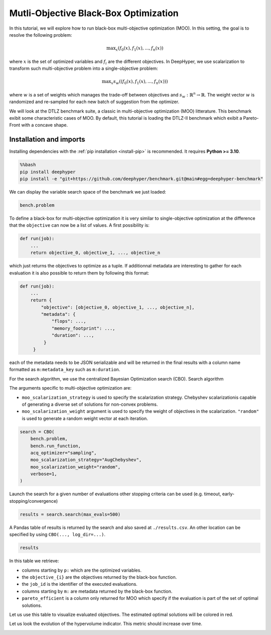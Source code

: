 
.. DO NOT EDIT.
.. THIS FILE WAS AUTOMATICALLY GENERATED BY SPHINX-GALLERY.
.. TO MAKE CHANGES, EDIT THE SOURCE PYTHON FILE:
.. "examples/examples_bbo/plot_multi_objective_optimization.py"
.. LINE NUMBERS ARE GIVEN BELOW.

.. only:: html

    .. note::
        :class: sphx-glr-download-link-note

        :ref:`Go to the end <sphx_glr_download_examples_examples_bbo_plot_multi_objective_optimization.py>`
        to download the full example code.

.. rst-class:: sphx-glr-example-title

.. _sphx_glr_examples_examples_bbo_plot_multi_objective_optimization.py:


Mutli-Objective Black-Box Optimization
======================================

In this tutorial, we will explore how to run black-box multi-objective optimization (MOO). In this setting, the goal is to resolve the following problem:

.. math::
   \text{max}_x (f_0(x), f_1(x), ..., f_n(x))

where :math:`x` is the set of optimized variables and :math:`f_i` are the different objectives. In DeepHyper, we use scalarization to transform such multi-objective problem into a single-objective problem:

.. math::
   \text{max}_x s_w((f_0(x), f_1(x), ..., f_n(x)))

where :math:`w` is a set of weights which manages the trade-off between objectives and :math:`s_w : \mathbb{R}^n \rightarrow \mathbb{R}`. The weight vector :math:`w` is randomized and re-sampled for each new batch of suggestion from the optimizer.

We will look at the DTLZ benchmark suite, a classic in multi-objective optimization (MOO) litterature. This benchmark exibit some characteristic cases of MOO. By default, this tutorial is loading the DTLZ-II benchmark which exibit a Pareto-Front with a concave shape.

.. GENERATED FROM PYTHON SOURCE LINES 20-30

Installation and imports
------------------------

Installing dependencies with the :ref:`pip installation <install-pip>` is recommended. It requires **Python >= 3.10**.

.. code-block:: bash

    %%bash
    pip install deephyper
    pip install -e "git+https://github.com/deephyper/benchmark.git@main#egg=deephyper-benchmark"

.. GENERATED FROM PYTHON SOURCE LINES 30-43

.. dropdown:: Code (Import statements)

    .. code-block:: Python


        import matplotlib.pyplot as plt

        from deephyper.hpo import CBO
        from deephyper_benchmark.benchmarks.dtlz import DTLZBenchmark

        WIDTH_PLOTS = 8
        HEIGHT_PLOTS = WIDTH_PLOTS / 1.618

        n_objectives = 2
        bench = DTLZBenchmark(nobj=n_objectives)








.. GENERATED FROM PYTHON SOURCE LINES 44-45

We can display the variable search space of the benchmark we just loaded:

.. GENERATED FROM PYTHON SOURCE LINES 45-48

.. code-block:: Python


    bench.problem





.. rst-class:: sphx-glr-script-out

 .. code-block:: none


    Configuration space object:
      Hyperparameters:
        x0, Type: UniformFloat, Range: [0.0, 1.0], Default: 0.5
        x1, Type: UniformFloat, Range: [0.0, 1.0], Default: 0.5
        x2, Type: UniformFloat, Range: [0.0, 1.0], Default: 0.5
        x3, Type: UniformFloat, Range: [0.0, 1.0], Default: 0.5
        x4, Type: UniformFloat, Range: [0.0, 1.0], Default: 0.5




.. GENERATED FROM PYTHON SOURCE LINES 49-73

To define a black-box for multi-objective optimization it is very similar to single-objective optimization at the difference that the ``objective`` can now be a list of values. A first possibility is:

.. code-block:: python

    def run(job):
        ...
        return objective_0, objective_1, ..., objective_n

which just returns the objectives to optimize as a tuple. If additionnal metadata are interesting to gather for each evaluation it is also possible to return them by following this format:

.. code-block:: python

    def run(job):
        ...
        return {
            "objective": [objective_0, objective_1, ..., objective_n],
            "metadata": {
                "flops": ...,
                "memory_footprint": ...,
                "duration": ...,
             }
         }

each of the metadata needs to be JSON serializable and will be returned in the final results with a column name formatted as ``m:metadata_key`` such as ``m:duration``.

.. GENERATED FROM PYTHON SOURCE LINES 75-84

For the search algorithm, we use the centralized Bayesian Optimization search (CBO).
Search algorithm

The arguments specific to multi-objective optimization are:

- ``moo_scalarization_strategy`` is used to specify the scalarization strategy. 
  Chebyshev  scalarizationis capable of generating a diverse set of solutions for non-convex problems.
- ``moo_scalarization_weight`` argument is used to specify the weight of objectives in the scalarization.
  ``"random"`` is used to generate a random weight vector at each iteration.

.. GENERATED FROM PYTHON SOURCE LINES 84-94

.. code-block:: Python


    search = CBO(
        bench.problem,
        bench.run_function,
        acq_optimizer="sampling",
        moo_scalarization_strategy="AugChebyshev",
        moo_scalarization_weight="random",
        verbose=1,
    )





.. rst-class:: sphx-glr-script-out

 .. code-block:: none

    WARNING:root:Results file already exists, it will be renamed to /Users/romainegele/Documents/DeepHyper/deephyper/examples/examples_bbo/results_20250326-104325.csv




.. GENERATED FROM PYTHON SOURCE LINES 95-97

Launch the search for a given number of evaluations
other stopping criteria can be used (e.g. timeout, early-stopping/convergence)

.. GENERATED FROM PYTHON SOURCE LINES 97-99

.. code-block:: Python

    results = search.search(max_evals=500)





.. rst-class:: sphx-glr-script-out

 .. code-block:: none

      0%|          | 0/500 [00:00<?, ?it/s]      0%|          | 1/500 [00:00<00:00, 2532.79it/s, failures=0, hvi=0]      0%|          | 2/500 [00:00<00:05, 89.76it/s, failures=0, hvi=0]        1%|          | 3/500 [00:00<00:06, 74.18it/s, failures=0, hvi=0.121]      1%|          | 4/500 [00:00<00:07, 69.66it/s, failures=0, hvi=0.167]      1%|          | 5/500 [00:00<00:07, 67.26it/s, failures=0, hvi=0.189]      1%|          | 6/500 [00:00<00:07, 65.69it/s, failures=0, hvi=0.189]      1%|▏         | 7/500 [00:00<00:07, 64.71it/s, failures=0, hvi=0.189]      1%|▏         | 7/500 [00:00<00:07, 64.71it/s, failures=0, hvi=1.04]       2%|▏         | 8/500 [00:00<00:07, 64.71it/s, failures=0, hvi=1.07]      2%|▏         | 9/500 [00:00<00:07, 64.71it/s, failures=0, hvi=1.07]      2%|▏         | 10/500 [00:00<00:07, 64.71it/s, failures=0, hvi=1.07]      2%|▏         | 11/500 [00:00<00:07, 64.71it/s, failures=0, hvi=1.07]      2%|▏         | 12/500 [00:00<00:07, 64.71it/s, failures=0, hvi=1.07]      3%|▎         | 13/500 [00:00<00:07, 64.71it/s, failures=0, hvi=1.26]      3%|▎         | 14/500 [00:00<00:09, 52.26it/s, failures=0, hvi=1.26]      3%|▎         | 14/500 [00:00<00:09, 52.26it/s, failures=0, hvi=1.26]      3%|▎         | 15/500 [00:00<00:09, 52.26it/s, failures=0, hvi=1.26]      3%|▎         | 16/500 [00:00<00:09, 52.26it/s, failures=0, hvi=1.26]      3%|▎         | 17/500 [00:00<00:09, 52.26it/s, failures=0, hvi=1.26]      4%|▎         | 18/500 [00:00<00:09, 52.26it/s, failures=0, hvi=1.26]      4%|▍         | 19/500 [00:00<00:09, 52.26it/s, failures=0, hvi=1.27]      4%|▍         | 20/500 [00:00<00:13, 34.71it/s, failures=0, hvi=1.27]      4%|▍         | 20/500 [00:00<00:13, 34.71it/s, failures=0, hvi=1.3]       4%|▍         | 21/500 [00:00<00:13, 34.71it/s, failures=0, hvi=1.31]      4%|▍         | 22/500 [00:00<00:13, 34.71it/s, failures=0, hvi=1.31]      5%|▍         | 23/500 [00:00<00:13, 34.71it/s, failures=0, hvi=1.34]      5%|▍         | 24/500 [00:00<00:13, 34.71it/s, failures=0, hvi=1.39]      5%|▌         | 25/500 [00:00<00:13, 35.74it/s, failures=0, hvi=1.39]      5%|▌         | 25/500 [00:00<00:13, 35.74it/s, failures=0, hvi=1.39]      5%|▌         | 26/500 [00:00<00:13, 35.74it/s, failures=0, hvi=1.42]      5%|▌         | 27/500 [00:00<00:13, 35.74it/s, failures=0, hvi=1.42]      6%|▌         | 28/500 [00:00<00:13, 35.74it/s, failures=0, hvi=1.44]      6%|▌         | 29/500 [00:00<00:12, 36.37it/s, failures=0, hvi=1.44]      6%|▌         | 29/500 [00:00<00:12, 36.37it/s, failures=0, hvi=1.44]      6%|▌         | 30/500 [00:00<00:12, 36.37it/s, failures=0, hvi=1.44]      6%|▌         | 31/500 [00:00<00:12, 36.37it/s, failures=0, hvi=1.44]      6%|▋         | 32/500 [00:00<00:12, 36.37it/s, failures=0, hvi=1.47]      7%|▋         | 33/500 [00:00<00:12, 36.64it/s, failures=0, hvi=1.47]      7%|▋         | 33/500 [00:00<00:12, 36.64it/s, failures=0, hvi=1.47]      7%|▋         | 34/500 [00:00<00:12, 36.64it/s, failures=0, hvi=1.47]      7%|▋         | 35/500 [00:00<00:12, 36.64it/s, failures=0, hvi=1.47]      7%|▋         | 36/500 [00:00<00:12, 36.64it/s, failures=0, hvi=1.47]      7%|▋         | 37/500 [00:00<00:12, 36.72it/s, failures=0, hvi=1.47]      7%|▋         | 37/500 [00:00<00:12, 36.72it/s, failures=0, hvi=1.47]      8%|▊         | 38/500 [00:00<00:12, 36.72it/s, failures=0, hvi=1.47]      8%|▊         | 39/500 [00:01<00:12, 36.72it/s, failures=0, hvi=1.47]      8%|▊         | 40/500 [00:01<00:12, 36.72it/s, failures=0, hvi=1.47]      8%|▊         | 41/500 [00:01<00:12, 36.92it/s, failures=0, hvi=1.47]      8%|▊         | 41/500 [00:01<00:12, 36.92it/s, failures=0, hvi=1.47]      8%|▊         | 42/500 [00:01<00:12, 36.92it/s, failures=0, hvi=1.47]      9%|▊         | 43/500 [00:01<00:12, 36.92it/s, failures=0, hvi=1.47]      9%|▉         | 44/500 [00:01<00:12, 36.92it/s, failures=0, hvi=1.47]      9%|▉         | 45/500 [00:01<00:12, 36.66it/s, failures=0, hvi=1.47]      9%|▉         | 45/500 [00:01<00:12, 36.66it/s, failures=0, hvi=1.47]      9%|▉         | 46/500 [00:01<00:12, 36.66it/s, failures=0, hvi=1.48]      9%|▉         | 47/500 [00:01<00:12, 36.66it/s, failures=0, hvi=1.48]     10%|▉         | 48/500 [00:01<00:12, 36.66it/s, failures=0, hvi=1.48]     10%|▉         | 49/500 [00:01<00:12, 36.55it/s, failures=0, hvi=1.48]     10%|▉         | 49/500 [00:01<00:12, 36.55it/s, failures=0, hvi=1.48]     10%|█         | 50/500 [00:01<00:12, 36.55it/s, failures=0, hvi=1.48]     10%|█         | 51/500 [00:01<00:12, 36.55it/s, failures=0, hvi=1.48]     10%|█         | 52/500 [00:01<00:12, 36.55it/s, failures=0, hvi=1.48]     11%|█         | 53/500 [00:01<00:12, 36.58it/s, failures=0, hvi=1.48]     11%|█         | 53/500 [00:01<00:12, 36.58it/s, failures=0, hvi=1.48]     11%|█         | 54/500 [00:01<00:12, 36.58it/s, failures=0, hvi=1.48]     11%|█         | 55/500 [00:01<00:12, 36.58it/s, failures=0, hvi=1.48]     11%|█         | 56/500 [00:01<00:12, 36.58it/s, failures=0, hvi=1.48]     11%|█▏        | 57/500 [00:01<00:12, 36.59it/s, failures=0, hvi=1.48]     11%|█▏        | 57/500 [00:01<00:12, 36.59it/s, failures=0, hvi=1.48]     12%|█▏        | 58/500 [00:01<00:12, 36.59it/s, failures=0, hvi=1.48]     12%|█▏        | 59/500 [00:01<00:12, 36.59it/s, failures=0, hvi=1.48]     12%|█▏        | 60/500 [00:01<00:12, 36.59it/s, failures=0, hvi=1.48]     12%|█▏        | 61/500 [00:01<00:11, 36.74it/s, failures=0, hvi=1.48]     12%|█▏        | 61/500 [00:01<00:11, 36.74it/s, failures=0, hvi=1.48]     12%|█▏        | 62/500 [00:01<00:11, 36.74it/s, failures=0, hvi=1.48]     13%|█▎        | 63/500 [00:01<00:11, 36.74it/s, failures=0, hvi=1.49]     13%|█▎        | 64/500 [00:01<00:11, 36.74it/s, failures=0, hvi=1.49]     13%|█▎        | 65/500 [00:01<00:11, 36.61it/s, failures=0, hvi=1.49]     13%|█▎        | 65/500 [00:01<00:11, 36.61it/s, failures=0, hvi=1.49]     13%|█▎        | 66/500 [00:01<00:11, 36.61it/s, failures=0, hvi=1.49]     13%|█▎        | 67/500 [00:01<00:11, 36.61it/s, failures=0, hvi=1.49]     14%|█▎        | 68/500 [00:01<00:11, 36.61it/s, failures=0, hvi=1.5]      14%|█▍        | 69/500 [00:01<00:11, 36.26it/s, failures=0, hvi=1.5]     14%|█▍        | 69/500 [00:01<00:11, 36.26it/s, failures=0, hvi=1.5]     14%|█▍        | 70/500 [00:01<00:11, 36.26it/s, failures=0, hvi=1.5]     14%|█▍        | 71/500 [00:01<00:11, 36.26it/s, failures=0, hvi=1.5]     14%|█▍        | 72/500 [00:01<00:11, 36.26it/s, failures=0, hvi=1.5]     15%|█▍        | 73/500 [00:01<00:12, 35.33it/s, failures=0, hvi=1.5]     15%|█▍        | 73/500 [00:01<00:12, 35.33it/s, failures=0, hvi=1.5]     15%|█▍        | 74/500 [00:01<00:12, 35.33it/s, failures=0, hvi=1.5]     15%|█▌        | 75/500 [00:02<00:12, 35.33it/s, failures=0, hvi=1.5]     15%|█▌        | 76/500 [00:02<00:12, 35.33it/s, failures=0, hvi=1.5]     15%|█▌        | 77/500 [00:02<00:12, 34.06it/s, failures=0, hvi=1.5]     15%|█▌        | 77/500 [00:02<00:12, 34.06it/s, failures=0, hvi=1.51]     16%|█▌        | 78/500 [00:02<00:12, 34.06it/s, failures=0, hvi=1.51]     16%|█▌        | 79/500 [00:02<00:12, 34.06it/s, failures=0, hvi=1.51]     16%|█▌        | 80/500 [00:02<00:12, 34.06it/s, failures=0, hvi=1.51]     16%|█▌        | 81/500 [00:02<00:12, 33.11it/s, failures=0, hvi=1.51]     16%|█▌        | 81/500 [00:02<00:12, 33.11it/s, failures=0, hvi=1.51]     16%|█▋        | 82/500 [00:02<00:12, 33.11it/s, failures=0, hvi=1.51]     17%|█▋        | 83/500 [00:02<00:12, 33.11it/s, failures=0, hvi=1.51]     17%|█▋        | 84/500 [00:02<00:12, 33.11it/s, failures=0, hvi=1.51]     17%|█▋        | 85/500 [00:02<00:15, 26.81it/s, failures=0, hvi=1.51]     17%|█▋        | 85/500 [00:02<00:15, 26.81it/s, failures=0, hvi=1.51]     17%|█▋        | 86/500 [00:02<00:15, 26.81it/s, failures=0, hvi=1.51]     17%|█▋        | 87/500 [00:02<00:15, 26.81it/s, failures=0, hvi=1.53]     18%|█▊        | 88/500 [00:02<00:15, 26.81it/s, failures=0, hvi=1.54]     18%|█▊        | 89/500 [00:02<00:14, 27.99it/s, failures=0, hvi=1.54]     18%|█▊        | 89/500 [00:02<00:14, 27.99it/s, failures=0, hvi=1.54]     18%|█▊        | 90/500 [00:02<00:14, 27.99it/s, failures=0, hvi=1.54]     18%|█▊        | 91/500 [00:02<00:14, 27.99it/s, failures=0, hvi=1.54]     18%|█▊        | 92/500 [00:02<00:14, 27.99it/s, failures=0, hvi=1.54]     19%|█▊        | 93/500 [00:02<00:14, 28.79it/s, failures=0, hvi=1.54]     19%|█▊        | 93/500 [00:02<00:14, 28.79it/s, failures=0, hvi=1.54]     19%|█▉        | 94/500 [00:02<00:14, 28.79it/s, failures=0, hvi=1.54]     19%|█▉        | 95/500 [00:02<00:14, 28.79it/s, failures=0, hvi=1.6]      19%|█▉        | 96/500 [00:02<00:14, 28.79it/s, failures=0, hvi=1.61]     19%|█▉        | 97/500 [00:02<00:13, 29.28it/s, failures=0, hvi=1.61]     19%|█▉        | 97/500 [00:02<00:13, 29.28it/s, failures=0, hvi=1.61]     20%|█▉        | 98/500 [00:02<00:13, 29.28it/s, failures=0, hvi=1.61]     20%|█▉        | 99/500 [00:02<00:13, 29.28it/s, failures=0, hvi=1.62]     20%|██        | 100/500 [00:02<00:13, 29.28it/s, failures=0, hvi=1.62]     20%|██        | 101/500 [00:02<00:13, 29.19it/s, failures=0, hvi=1.62]     20%|██        | 101/500 [00:02<00:13, 29.19it/s, failures=0, hvi=1.64]     20%|██        | 102/500 [00:02<00:13, 29.19it/s, failures=0, hvi=1.64]     21%|██        | 103/500 [00:03<00:13, 29.19it/s, failures=0, hvi=1.64]     21%|██        | 104/500 [00:03<00:13, 29.24it/s, failures=0, hvi=1.64]     21%|██        | 104/500 [00:03<00:13, 29.24it/s, failures=0, hvi=1.64]     21%|██        | 105/500 [00:03<00:13, 29.24it/s, failures=0, hvi=1.64]     21%|██        | 106/500 [00:03<00:13, 29.24it/s, failures=0, hvi=1.64]     21%|██▏       | 107/500 [00:03<00:13, 29.31it/s, failures=0, hvi=1.64]     21%|██▏       | 107/500 [00:03<00:13, 29.31it/s, failures=0, hvi=1.64]     22%|██▏       | 108/500 [00:03<00:13, 29.31it/s, failures=0, hvi=1.64]     22%|██▏       | 109/500 [00:03<00:13, 29.31it/s, failures=0, hvi=1.65]     22%|██▏       | 110/500 [00:03<00:13, 29.29it/s, failures=0, hvi=1.65]     22%|██▏       | 110/500 [00:03<00:13, 29.29it/s, failures=0, hvi=1.65]     22%|██▏       | 111/500 [00:03<00:13, 29.29it/s, failures=0, hvi=1.65]     22%|██▏       | 112/500 [00:03<00:13, 29.29it/s, failures=0, hvi=1.65]     23%|██▎       | 113/500 [00:03<00:13, 29.30it/s, failures=0, hvi=1.65]     23%|██▎       | 113/500 [00:03<00:13, 29.30it/s, failures=0, hvi=1.65]     23%|██▎       | 114/500 [00:03<00:13, 29.30it/s, failures=0, hvi=1.65]     23%|██▎       | 115/500 [00:03<00:13, 29.30it/s, failures=0, hvi=1.83]     23%|██▎       | 116/500 [00:03<00:13, 29.28it/s, failures=0, hvi=1.83]     23%|██▎       | 116/500 [00:03<00:13, 29.28it/s, failures=0, hvi=1.83]     23%|██▎       | 117/500 [00:03<00:13, 29.28it/s, failures=0, hvi=1.83]     24%|██▎       | 118/500 [00:03<00:13, 29.28it/s, failures=0, hvi=1.83]     24%|██▍       | 119/500 [00:03<00:13, 29.14it/s, failures=0, hvi=1.83]     24%|██▍       | 119/500 [00:03<00:13, 29.14it/s, failures=0, hvi=1.83]     24%|██▍       | 120/500 [00:03<00:13, 29.14it/s, failures=0, hvi=1.83]     24%|██▍       | 121/500 [00:03<00:13, 29.14it/s, failures=0, hvi=1.83]     24%|██▍       | 122/500 [00:03<00:13, 28.98it/s, failures=0, hvi=1.83]     24%|██▍       | 122/500 [00:03<00:13, 28.98it/s, failures=0, hvi=1.83]     25%|██▍       | 123/500 [00:03<00:13, 28.98it/s, failures=0, hvi=1.83]     25%|██▍       | 124/500 [00:03<00:12, 28.98it/s, failures=0, hvi=1.83]     25%|██▌       | 125/500 [00:03<00:13, 28.74it/s, failures=0, hvi=1.83]     25%|██▌       | 125/500 [00:03<00:13, 28.74it/s, failures=0, hvi=1.83]     25%|██▌       | 126/500 [00:03<00:13, 28.74it/s, failures=0, hvi=1.83]     25%|██▌       | 127/500 [00:03<00:12, 28.74it/s, failures=0, hvi=1.83]     26%|██▌       | 128/500 [00:03<00:13, 28.48it/s, failures=0, hvi=1.83]     26%|██▌       | 128/500 [00:03<00:13, 28.48it/s, failures=0, hvi=1.84]     26%|██▌       | 129/500 [00:03<00:13, 28.48it/s, failures=0, hvi=1.84]     26%|██▌       | 130/500 [00:03<00:12, 28.48it/s, failures=0, hvi=1.84]     26%|██▌       | 131/500 [00:04<00:13, 28.28it/s, failures=0, hvi=1.84]     26%|██▌       | 131/500 [00:04<00:13, 28.28it/s, failures=0, hvi=1.84]     26%|██▋       | 132/500 [00:04<00:13, 28.28it/s, failures=0, hvi=1.85]     27%|██▋       | 133/500 [00:04<00:12, 28.28it/s, failures=0, hvi=1.85]     27%|██▋       | 134/500 [00:04<00:12, 28.23it/s, failures=0, hvi=1.85]     27%|██▋       | 134/500 [00:04<00:12, 28.23it/s, failures=0, hvi=1.85]     27%|██▋       | 135/500 [00:04<00:12, 28.23it/s, failures=0, hvi=1.85]     27%|██▋       | 136/500 [00:04<00:12, 28.23it/s, failures=0, hvi=1.85]     27%|██▋       | 137/500 [00:04<00:12, 28.20it/s, failures=0, hvi=1.85]     27%|██▋       | 137/500 [00:04<00:12, 28.20it/s, failures=0, hvi=1.85]     28%|██▊       | 138/500 [00:04<00:12, 28.20it/s, failures=0, hvi=1.85]     28%|██▊       | 139/500 [00:04<00:12, 28.20it/s, failures=0, hvi=1.86]     28%|██▊       | 140/500 [00:04<00:12, 28.17it/s, failures=0, hvi=1.86]     28%|██▊       | 140/500 [00:04<00:12, 28.17it/s, failures=0, hvi=1.86]     28%|██▊       | 141/500 [00:04<00:12, 28.17it/s, failures=0, hvi=1.86]     28%|██▊       | 142/500 [00:04<00:12, 28.17it/s, failures=0, hvi=1.86]     29%|██▊       | 143/500 [00:04<00:12, 28.00it/s, failures=0, hvi=1.86]     29%|██▊       | 143/500 [00:04<00:12, 28.00it/s, failures=0, hvi=1.86]     29%|██▉       | 144/500 [00:04<00:12, 28.00it/s, failures=0, hvi=1.86]     29%|██▉       | 145/500 [00:04<00:12, 28.00it/s, failures=0, hvi=1.86]     29%|██▉       | 146/500 [00:04<00:12, 27.95it/s, failures=0, hvi=1.86]     29%|██▉       | 146/500 [00:04<00:12, 27.95it/s, failures=0, hvi=1.86]     29%|██▉       | 147/500 [00:04<00:12, 27.95it/s, failures=0, hvi=1.86]     30%|██▉       | 148/500 [00:04<00:12, 27.95it/s, failures=0, hvi=1.86]     30%|██▉       | 149/500 [00:04<00:12, 27.88it/s, failures=0, hvi=1.86]     30%|██▉       | 149/500 [00:04<00:12, 27.88it/s, failures=0, hvi=1.86]     30%|███       | 150/500 [00:04<00:12, 27.88it/s, failures=0, hvi=1.87]     30%|███       | 151/500 [00:04<00:12, 27.88it/s, failures=0, hvi=1.87]     30%|███       | 152/500 [00:04<00:12, 27.67it/s, failures=0, hvi=1.87]     30%|███       | 152/500 [00:04<00:12, 27.67it/s, failures=0, hvi=1.87]     31%|███       | 153/500 [00:04<00:12, 27.67it/s, failures=0, hvi=1.87]     31%|███       | 154/500 [00:04<00:12, 27.67it/s, failures=0, hvi=1.87]     31%|███       | 155/500 [00:04<00:12, 27.61it/s, failures=0, hvi=1.87]     31%|███       | 155/500 [00:04<00:12, 27.61it/s, failures=0, hvi=1.87]     31%|███       | 156/500 [00:04<00:12, 27.61it/s, failures=0, hvi=1.87]     31%|███▏      | 157/500 [00:04<00:12, 27.61it/s, failures=0, hvi=1.87]     32%|███▏      | 158/500 [00:04<00:13, 26.05it/s, failures=0, hvi=1.87]     32%|███▏      | 158/500 [00:04<00:13, 26.05it/s, failures=0, hvi=1.87]     32%|███▏      | 159/500 [00:05<00:13, 26.05it/s, failures=0, hvi=1.87]     32%|███▏      | 160/500 [00:05<00:13, 26.05it/s, failures=0, hvi=1.87]     32%|███▏      | 161/500 [00:05<00:12, 26.16it/s, failures=0, hvi=1.87]     32%|███▏      | 161/500 [00:05<00:12, 26.16it/s, failures=0, hvi=1.87]     32%|███▏      | 162/500 [00:05<00:12, 26.16it/s, failures=0, hvi=1.87]     33%|███▎      | 163/500 [00:05<00:12, 26.16it/s, failures=0, hvi=1.87]     33%|███▎      | 164/500 [00:05<00:12, 26.44it/s, failures=0, hvi=1.87]     33%|███▎      | 164/500 [00:05<00:12, 26.44it/s, failures=0, hvi=1.87]     33%|███▎      | 165/500 [00:05<00:12, 26.44it/s, failures=0, hvi=1.87]     33%|███▎      | 166/500 [00:05<00:12, 26.44it/s, failures=0, hvi=1.87]     33%|███▎      | 167/500 [00:05<00:15, 21.68it/s, failures=0, hvi=1.87]     33%|███▎      | 167/500 [00:05<00:15, 21.68it/s, failures=0, hvi=1.87]     34%|███▎      | 168/500 [00:05<00:15, 21.68it/s, failures=0, hvi=1.87]     34%|███▍      | 169/500 [00:05<00:15, 21.68it/s, failures=0, hvi=1.87]     34%|███▍      | 170/500 [00:05<00:14, 23.03it/s, failures=0, hvi=1.87]     34%|███▍      | 170/500 [00:05<00:14, 23.03it/s, failures=0, hvi=1.87]     34%|███▍      | 171/500 [00:05<00:14, 23.03it/s, failures=0, hvi=1.87]     34%|███▍      | 172/500 [00:05<00:14, 23.03it/s, failures=0, hvi=1.89]     35%|███▍      | 173/500 [00:05<00:13, 24.08it/s, failures=0, hvi=1.89]     35%|███▍      | 173/500 [00:05<00:13, 24.08it/s, failures=0, hvi=1.89]     35%|███▍      | 174/500 [00:05<00:13, 24.08it/s, failures=0, hvi=1.89]     35%|███▌      | 175/500 [00:05<00:13, 24.08it/s, failures=0, hvi=1.89]     35%|███▌      | 176/500 [00:05<00:13, 24.83it/s, failures=0, hvi=1.89]     35%|███▌      | 176/500 [00:05<00:13, 24.83it/s, failures=0, hvi=1.89]     35%|███▌      | 177/500 [00:05<00:13, 24.83it/s, failures=0, hvi=1.89]     36%|███▌      | 178/500 [00:05<00:12, 24.83it/s, failures=0, hvi=1.89]     36%|███▌      | 179/500 [00:05<00:12, 25.37it/s, failures=0, hvi=1.89]     36%|███▌      | 179/500 [00:05<00:12, 25.37it/s, failures=0, hvi=1.89]     36%|███▌      | 180/500 [00:05<00:12, 25.37it/s, failures=0, hvi=1.89]     36%|███▌      | 181/500 [00:05<00:12, 25.37it/s, failures=0, hvi=1.89]     36%|███▋      | 182/500 [00:05<00:12, 25.72it/s, failures=0, hvi=1.89]     36%|███▋      | 182/500 [00:05<00:12, 25.72it/s, failures=0, hvi=1.89]     37%|███▋      | 183/500 [00:06<00:12, 25.72it/s, failures=0, hvi=1.89]     37%|███▋      | 184/500 [00:06<00:12, 25.72it/s, failures=0, hvi=1.89]     37%|███▋      | 185/500 [00:06<00:12, 26.01it/s, failures=0, hvi=1.89]     37%|███▋      | 185/500 [00:06<00:12, 26.01it/s, failures=0, hvi=1.89]     37%|███▋      | 186/500 [00:06<00:12, 26.01it/s, failures=0, hvi=1.89]     37%|███▋      | 187/500 [00:06<00:12, 26.01it/s, failures=0, hvi=1.89]     38%|███▊      | 188/500 [00:06<00:11, 26.16it/s, failures=0, hvi=1.89]     38%|███▊      | 188/500 [00:06<00:11, 26.16it/s, failures=0, hvi=1.89]     38%|███▊      | 189/500 [00:06<00:11, 26.16it/s, failures=0, hvi=1.89]     38%|███▊      | 190/500 [00:06<00:11, 26.16it/s, failures=0, hvi=1.89]     38%|███▊      | 191/500 [00:06<00:11, 26.23it/s, failures=0, hvi=1.89]     38%|███▊      | 191/500 [00:06<00:11, 26.23it/s, failures=0, hvi=1.89]     38%|███▊      | 192/500 [00:06<00:11, 26.23it/s, failures=0, hvi=1.89]     39%|███▊      | 193/500 [00:06<00:11, 26.23it/s, failures=0, hvi=1.89]     39%|███▉      | 194/500 [00:06<00:11, 26.29it/s, failures=0, hvi=1.89]     39%|███▉      | 194/500 [00:06<00:11, 26.29it/s, failures=0, hvi=1.89]     39%|███▉      | 195/500 [00:06<00:11, 26.29it/s, failures=0, hvi=1.89]     39%|███▉      | 196/500 [00:06<00:11, 26.29it/s, failures=0, hvi=1.89]     39%|███▉      | 197/500 [00:06<00:11, 26.35it/s, failures=0, hvi=1.89]     39%|███▉      | 197/500 [00:06<00:11, 26.35it/s, failures=0, hvi=1.89]     40%|███▉      | 198/500 [00:06<00:11, 26.35it/s, failures=0, hvi=1.89]     40%|███▉      | 199/500 [00:06<00:11, 26.35it/s, failures=0, hvi=1.89]     40%|████      | 200/500 [00:06<00:11, 26.41it/s, failures=0, hvi=1.89]     40%|████      | 200/500 [00:06<00:11, 26.41it/s, failures=0, hvi=1.89]     40%|████      | 201/500 [00:06<00:11, 26.41it/s, failures=0, hvi=1.89]     40%|████      | 202/500 [00:06<00:11, 26.41it/s, failures=0, hvi=1.89]     41%|████      | 203/500 [00:06<00:11, 26.39it/s, failures=0, hvi=1.89]     41%|████      | 203/500 [00:06<00:11, 26.39it/s, failures=0, hvi=1.89]     41%|████      | 204/500 [00:06<00:11, 26.39it/s, failures=0, hvi=1.89]     41%|████      | 205/500 [00:06<00:11, 26.39it/s, failures=0, hvi=1.89]     41%|████      | 206/500 [00:06<00:11, 26.34it/s, failures=0, hvi=1.89]     41%|████      | 206/500 [00:06<00:11, 26.34it/s, failures=0, hvi=1.89]     41%|████▏     | 207/500 [00:06<00:11, 26.34it/s, failures=0, hvi=1.89]     42%|████▏     | 208/500 [00:06<00:11, 26.34it/s, failures=0, hvi=1.89]     42%|████▏     | 209/500 [00:07<00:11, 26.29it/s, failures=0, hvi=1.89]     42%|████▏     | 209/500 [00:07<00:11, 26.29it/s, failures=0, hvi=1.89]     42%|████▏     | 210/500 [00:07<00:11, 26.29it/s, failures=0, hvi=1.89]     42%|████▏     | 211/500 [00:07<00:10, 26.29it/s, failures=0, hvi=1.89]     42%|████▏     | 212/500 [00:07<00:10, 26.28it/s, failures=0, hvi=1.89]     42%|████▏     | 212/500 [00:07<00:10, 26.28it/s, failures=0, hvi=1.89]     43%|████▎     | 213/500 [00:07<00:10, 26.28it/s, failures=0, hvi=1.89]     43%|████▎     | 214/500 [00:07<00:10, 26.28it/s, failures=0, hvi=1.89]     43%|████▎     | 215/500 [00:07<00:10, 25.97it/s, failures=0, hvi=1.89]     43%|████▎     | 215/500 [00:07<00:10, 25.97it/s, failures=0, hvi=1.89]     43%|████▎     | 216/500 [00:07<00:10, 25.97it/s, failures=0, hvi=1.89]     43%|████▎     | 217/500 [00:07<00:10, 25.97it/s, failures=0, hvi=1.89]     44%|████▎     | 218/500 [00:07<00:10, 25.87it/s, failures=0, hvi=1.89]     44%|████▎     | 218/500 [00:07<00:10, 25.87it/s, failures=0, hvi=1.89]     44%|████▍     | 219/500 [00:07<00:10, 25.87it/s, failures=0, hvi=1.89]     44%|████▍     | 220/500 [00:07<00:10, 25.87it/s, failures=0, hvi=1.89]     44%|████▍     | 221/500 [00:07<00:10, 25.87it/s, failures=0, hvi=1.89]     44%|████▍     | 221/500 [00:07<00:10, 25.87it/s, failures=0, hvi=1.89]     44%|████▍     | 222/500 [00:07<00:10, 25.87it/s, failures=0, hvi=1.89]     45%|████▍     | 223/500 [00:07<00:10, 25.87it/s, failures=0, hvi=1.89]     45%|████▍     | 224/500 [00:07<00:10, 25.94it/s, failures=0, hvi=1.89]     45%|████▍     | 224/500 [00:07<00:10, 25.94it/s, failures=0, hvi=1.89]     45%|████▌     | 225/500 [00:07<00:10, 25.94it/s, failures=0, hvi=1.89]     45%|████▌     | 226/500 [00:07<00:10, 25.94it/s, failures=0, hvi=1.89]     45%|████▌     | 227/500 [00:07<00:10, 25.91it/s, failures=0, hvi=1.89]     45%|████▌     | 227/500 [00:07<00:10, 25.91it/s, failures=0, hvi=1.89]     46%|████▌     | 228/500 [00:07<00:10, 25.91it/s, failures=0, hvi=1.89]     46%|████▌     | 229/500 [00:07<00:10, 25.91it/s, failures=0, hvi=1.89]     46%|████▌     | 230/500 [00:07<00:10, 25.85it/s, failures=0, hvi=1.89]     46%|████▌     | 230/500 [00:07<00:10, 25.85it/s, failures=0, hvi=1.89]     46%|████▌     | 231/500 [00:07<00:10, 25.85it/s, failures=0, hvi=1.89]     46%|████▋     | 232/500 [00:07<00:10, 25.85it/s, failures=0, hvi=1.89]     47%|████▋     | 233/500 [00:08<00:12, 21.06it/s, failures=0, hvi=1.89]     47%|████▋     | 233/500 [00:08<00:12, 21.06it/s, failures=0, hvi=1.89]     47%|████▋     | 234/500 [00:08<00:12, 21.06it/s, failures=0, hvi=1.9]      47%|████▋     | 235/500 [00:08<00:12, 21.06it/s, failures=0, hvi=1.9]     47%|████▋     | 236/500 [00:08<00:11, 22.28it/s, failures=0, hvi=1.9]     47%|████▋     | 236/500 [00:08<00:11, 22.28it/s, failures=0, hvi=1.9]     47%|████▋     | 237/500 [00:08<00:11, 22.28it/s, failures=0, hvi=1.9]     48%|████▊     | 238/500 [00:08<00:11, 22.28it/s, failures=0, hvi=1.9]     48%|████▊     | 239/500 [00:08<00:11, 23.20it/s, failures=0, hvi=1.9]     48%|████▊     | 239/500 [00:08<00:11, 23.20it/s, failures=0, hvi=1.9]     48%|████▊     | 240/500 [00:08<00:11, 23.20it/s, failures=0, hvi=1.9]     48%|████▊     | 241/500 [00:08<00:11, 23.20it/s, failures=0, hvi=1.9]     48%|████▊     | 242/500 [00:08<00:10, 23.91it/s, failures=0, hvi=1.9]     48%|████▊     | 242/500 [00:08<00:10, 23.91it/s, failures=0, hvi=1.9]     49%|████▊     | 243/500 [00:08<00:10, 23.91it/s, failures=0, hvi=1.9]     49%|████▉     | 244/500 [00:08<00:10, 23.91it/s, failures=0, hvi=1.9]     49%|████▉     | 245/500 [00:08<00:10, 24.31it/s, failures=0, hvi=1.9]     49%|████▉     | 245/500 [00:08<00:10, 24.31it/s, failures=0, hvi=1.9]     49%|████▉     | 246/500 [00:08<00:10, 24.31it/s, failures=0, hvi=1.9]     49%|████▉     | 247/500 [00:08<00:10, 24.31it/s, failures=0, hvi=1.9]     50%|████▉     | 248/500 [00:08<00:10, 24.69it/s, failures=0, hvi=1.9]     50%|████▉     | 248/500 [00:08<00:10, 24.69it/s, failures=0, hvi=1.9]     50%|████▉     | 249/500 [00:08<00:10, 24.69it/s, failures=0, hvi=1.9]     50%|█████     | 250/500 [00:08<00:10, 24.69it/s, failures=0, hvi=1.9]     50%|█████     | 251/500 [00:08<00:10, 24.90it/s, failures=0, hvi=1.9]     50%|█████     | 251/500 [00:08<00:10, 24.90it/s, failures=0, hvi=1.9]     50%|█████     | 252/500 [00:08<00:09, 24.90it/s, failures=0, hvi=1.9]     51%|█████     | 253/500 [00:08<00:09, 24.90it/s, failures=0, hvi=1.9]     51%|█████     | 254/500 [00:08<00:09, 25.01it/s, failures=0, hvi=1.9]     51%|█████     | 254/500 [00:08<00:09, 25.01it/s, failures=0, hvi=1.9]     51%|█████     | 255/500 [00:08<00:09, 25.01it/s, failures=0, hvi=1.9]     51%|█████     | 256/500 [00:08<00:09, 25.01it/s, failures=0, hvi=1.9]     51%|█████▏    | 257/500 [00:08<00:09, 25.09it/s, failures=0, hvi=1.9]     51%|█████▏    | 257/500 [00:08<00:09, 25.09it/s, failures=0, hvi=1.9]     52%|█████▏    | 258/500 [00:08<00:09, 25.09it/s, failures=0, hvi=1.9]     52%|█████▏    | 259/500 [00:09<00:09, 25.09it/s, failures=0, hvi=1.9]     52%|█████▏    | 260/500 [00:09<00:09, 25.18it/s, failures=0, hvi=1.9]     52%|█████▏    | 260/500 [00:09<00:09, 25.18it/s, failures=0, hvi=1.9]     52%|█████▏    | 261/500 [00:09<00:09, 25.18it/s, failures=0, hvi=1.9]     52%|█████▏    | 262/500 [00:09<00:09, 25.18it/s, failures=0, hvi=1.9]     53%|█████▎    | 263/500 [00:09<00:09, 25.17it/s, failures=0, hvi=1.9]     53%|█████▎    | 263/500 [00:09<00:09, 25.17it/s, failures=0, hvi=1.9]     53%|█████▎    | 264/500 [00:09<00:09, 25.17it/s, failures=0, hvi=1.9]     53%|█████▎    | 265/500 [00:09<00:09, 25.17it/s, failures=0, hvi=1.9]     53%|█████▎    | 266/500 [00:09<00:09, 25.05it/s, failures=0, hvi=1.9]     53%|█████▎    | 266/500 [00:09<00:09, 25.05it/s, failures=0, hvi=1.9]     53%|█████▎    | 267/500 [00:09<00:09, 25.05it/s, failures=0, hvi=1.9]     54%|█████▎    | 268/500 [00:09<00:09, 25.05it/s, failures=0, hvi=1.9]     54%|█████▍    | 269/500 [00:09<00:09, 24.87it/s, failures=0, hvi=1.9]     54%|█████▍    | 269/500 [00:09<00:09, 24.87it/s, failures=0, hvi=1.9]     54%|█████▍    | 270/500 [00:09<00:09, 24.87it/s, failures=0, hvi=1.9]     54%|█████▍    | 271/500 [00:09<00:09, 24.87it/s, failures=0, hvi=1.91]     54%|█████▍    | 272/500 [00:09<00:09, 24.99it/s, failures=0, hvi=1.91]     54%|█████▍    | 272/500 [00:09<00:09, 24.99it/s, failures=0, hvi=1.91]     55%|█████▍    | 273/500 [00:09<00:09, 24.99it/s, failures=0, hvi=1.91]     55%|█████▍    | 274/500 [00:09<00:09, 24.99it/s, failures=0, hvi=1.91]     55%|█████▌    | 275/500 [00:09<00:08, 25.00it/s, failures=0, hvi=1.91]     55%|█████▌    | 275/500 [00:09<00:08, 25.00it/s, failures=0, hvi=1.91]     55%|█████▌    | 276/500 [00:09<00:08, 25.00it/s, failures=0, hvi=1.91]     55%|█████▌    | 277/500 [00:09<00:08, 25.00it/s, failures=0, hvi=1.91]     56%|█████▌    | 278/500 [00:09<00:08, 25.02it/s, failures=0, hvi=1.91]     56%|█████▌    | 278/500 [00:09<00:08, 25.02it/s, failures=0, hvi=1.91]     56%|█████▌    | 279/500 [00:09<00:08, 25.02it/s, failures=0, hvi=1.91]     56%|█████▌    | 280/500 [00:09<00:08, 25.02it/s, failures=0, hvi=1.91]     56%|█████▌    | 281/500 [00:09<00:08, 25.01it/s, failures=0, hvi=1.91]     56%|█████▌    | 281/500 [00:09<00:08, 25.01it/s, failures=0, hvi=1.91]     56%|█████▋    | 282/500 [00:09<00:08, 25.01it/s, failures=0, hvi=1.91]     57%|█████▋    | 283/500 [00:09<00:08, 25.01it/s, failures=0, hvi=1.91]     57%|█████▋    | 284/500 [00:10<00:08, 25.05it/s, failures=0, hvi=1.91]     57%|█████▋    | 284/500 [00:10<00:08, 25.05it/s, failures=0, hvi=1.91]     57%|█████▋    | 285/500 [00:10<00:08, 25.05it/s, failures=0, hvi=1.91]     57%|█████▋    | 286/500 [00:10<00:08, 25.05it/s, failures=0, hvi=1.91]     57%|█████▋    | 287/500 [00:10<00:08, 25.00it/s, failures=0, hvi=1.91]     57%|█████▋    | 287/500 [00:10<00:08, 25.00it/s, failures=0, hvi=1.91]     58%|█████▊    | 288/500 [00:10<00:08, 25.00it/s, failures=0, hvi=1.91]     58%|█████▊    | 289/500 [00:10<00:08, 25.00it/s, failures=0, hvi=1.91]     58%|█████▊    | 290/500 [00:10<00:08, 24.90it/s, failures=0, hvi=1.91]     58%|█████▊    | 290/500 [00:10<00:08, 24.90it/s, failures=0, hvi=1.91]     58%|█████▊    | 291/500 [00:10<00:08, 24.90it/s, failures=0, hvi=1.91]     58%|█████▊    | 292/500 [00:10<00:08, 24.90it/s, failures=0, hvi=1.91]     59%|█████▊    | 293/500 [00:10<00:08, 24.85it/s, failures=0, hvi=1.91]     59%|█████▊    | 293/500 [00:10<00:08, 24.85it/s, failures=0, hvi=1.91]     59%|█████▉    | 294/500 [00:10<00:08, 24.85it/s, failures=0, hvi=1.91]     59%|█████▉    | 295/500 [00:10<00:08, 24.85it/s, failures=0, hvi=1.91]     59%|█████▉    | 296/500 [00:10<00:08, 24.83it/s, failures=0, hvi=1.91]     59%|█████▉    | 296/500 [00:10<00:08, 24.83it/s, failures=0, hvi=1.91]     59%|█████▉    | 297/500 [00:10<00:08, 24.83it/s, failures=0, hvi=1.91]     60%|█████▉    | 298/500 [00:10<00:08, 24.83it/s, failures=0, hvi=1.91]     60%|█████▉    | 299/500 [00:10<00:08, 24.82it/s, failures=0, hvi=1.91]     60%|█████▉    | 299/500 [00:10<00:08, 24.82it/s, failures=0, hvi=1.91]     60%|██████    | 300/500 [00:10<00:08, 24.82it/s, failures=0, hvi=1.91]     60%|██████    | 301/500 [00:10<00:08, 24.82it/s, failures=0, hvi=1.91]     60%|██████    | 302/500 [00:10<00:08, 24.74it/s, failures=0, hvi=1.91]     60%|██████    | 302/500 [00:10<00:08, 24.74it/s, failures=0, hvi=1.91]     61%|██████    | 303/500 [00:10<00:07, 24.74it/s, failures=0, hvi=1.91]     61%|██████    | 304/500 [00:10<00:07, 24.74it/s, failures=0, hvi=1.91]     61%|██████    | 305/500 [00:10<00:07, 24.70it/s, failures=0, hvi=1.91]     61%|██████    | 305/500 [00:10<00:07, 24.70it/s, failures=0, hvi=1.91]     61%|██████    | 306/500 [00:10<00:07, 24.70it/s, failures=0, hvi=1.91]     61%|██████▏   | 307/500 [00:10<00:07, 24.70it/s, failures=0, hvi=1.91]     62%|██████▏   | 308/500 [00:11<00:07, 24.69it/s, failures=0, hvi=1.91]     62%|██████▏   | 308/500 [00:11<00:07, 24.69it/s, failures=0, hvi=1.91]     62%|██████▏   | 309/500 [00:11<00:07, 24.69it/s, failures=0, hvi=1.91]     62%|██████▏   | 310/500 [00:11<00:07, 24.69it/s, failures=0, hvi=1.91]     62%|██████▏   | 311/500 [00:11<00:07, 24.70it/s, failures=0, hvi=1.91]     62%|██████▏   | 311/500 [00:11<00:07, 24.70it/s, failures=0, hvi=1.91]     62%|██████▏   | 312/500 [00:11<00:07, 24.70it/s, failures=0, hvi=1.91]     63%|██████▎   | 313/500 [00:11<00:07, 24.70it/s, failures=0, hvi=1.92]     63%|██████▎   | 314/500 [00:11<00:07, 24.66it/s, failures=0, hvi=1.92]     63%|██████▎   | 314/500 [00:11<00:07, 24.66it/s, failures=0, hvi=1.92]     63%|██████▎   | 315/500 [00:11<00:07, 24.66it/s, failures=0, hvi=1.92]     63%|██████▎   | 316/500 [00:11<00:07, 24.66it/s, failures=0, hvi=1.92]     63%|██████▎   | 317/500 [00:11<00:09, 20.04it/s, failures=0, hvi=1.92]     63%|██████▎   | 317/500 [00:11<00:09, 20.04it/s, failures=0, hvi=1.92]     64%|██████▎   | 318/500 [00:11<00:09, 20.04it/s, failures=0, hvi=1.92]     64%|██████▍   | 319/500 [00:11<00:09, 20.04it/s, failures=0, hvi=1.92]     64%|██████▍   | 320/500 [00:11<00:08, 21.14it/s, failures=0, hvi=1.92]     64%|██████▍   | 320/500 [00:11<00:08, 21.14it/s, failures=0, hvi=1.92]     64%|██████▍   | 321/500 [00:11<00:08, 21.14it/s, failures=0, hvi=1.92]     64%|██████▍   | 322/500 [00:11<00:08, 21.14it/s, failures=0, hvi=1.92]     65%|██████▍   | 323/500 [00:11<00:08, 21.97it/s, failures=0, hvi=1.92]     65%|██████▍   | 323/500 [00:11<00:08, 21.97it/s, failures=0, hvi=1.92]     65%|██████▍   | 324/500 [00:11<00:08, 21.97it/s, failures=0, hvi=1.92]     65%|██████▌   | 325/500 [00:11<00:07, 21.97it/s, failures=0, hvi=1.92]     65%|██████▌   | 326/500 [00:11<00:07, 22.64it/s, failures=0, hvi=1.92]     65%|██████▌   | 326/500 [00:11<00:07, 22.64it/s, failures=0, hvi=1.92]     65%|██████▌   | 327/500 [00:11<00:07, 22.64it/s, failures=0, hvi=1.92]     66%|██████▌   | 328/500 [00:11<00:07, 22.64it/s, failures=0, hvi=1.92]     66%|██████▌   | 329/500 [00:11<00:07, 23.06it/s, failures=0, hvi=1.92]     66%|██████▌   | 329/500 [00:11<00:07, 23.06it/s, failures=0, hvi=1.92]     66%|██████▌   | 330/500 [00:12<00:07, 23.06it/s, failures=0, hvi=1.92]     66%|██████▌   | 331/500 [00:12<00:07, 23.06it/s, failures=0, hvi=1.92]     66%|██████▋   | 332/500 [00:12<00:07, 23.43it/s, failures=0, hvi=1.92]     66%|██████▋   | 332/500 [00:12<00:07, 23.43it/s, failures=0, hvi=1.92]     67%|██████▋   | 333/500 [00:12<00:07, 23.43it/s, failures=0, hvi=1.92]     67%|██████▋   | 334/500 [00:12<00:07, 23.43it/s, failures=0, hvi=1.92]     67%|██████▋   | 335/500 [00:12<00:06, 23.65it/s, failures=0, hvi=1.92]     67%|██████▋   | 335/500 [00:12<00:06, 23.65it/s, failures=0, hvi=1.92]     67%|██████▋   | 336/500 [00:12<00:06, 23.65it/s, failures=0, hvi=1.92]     67%|██████▋   | 337/500 [00:12<00:06, 23.65it/s, failures=0, hvi=1.92]     68%|██████▊   | 338/500 [00:12<00:06, 23.77it/s, failures=0, hvi=1.92]     68%|██████▊   | 338/500 [00:12<00:06, 23.77it/s, failures=0, hvi=1.92]     68%|██████▊   | 339/500 [00:12<00:06, 23.77it/s, failures=0, hvi=1.92]     68%|██████▊   | 340/500 [00:12<00:06, 23.77it/s, failures=0, hvi=1.92]     68%|██████▊   | 341/500 [00:12<00:06, 23.79it/s, failures=0, hvi=1.92]     68%|██████▊   | 341/500 [00:12<00:06, 23.79it/s, failures=0, hvi=1.93]     68%|██████▊   | 342/500 [00:12<00:06, 23.79it/s, failures=0, hvi=1.93]     69%|██████▊   | 343/500 [00:12<00:06, 23.79it/s, failures=0, hvi=1.93]     69%|██████▉   | 344/500 [00:12<00:06, 23.91it/s, failures=0, hvi=1.93]     69%|██████▉   | 344/500 [00:12<00:06, 23.91it/s, failures=0, hvi=1.93]     69%|██████▉   | 345/500 [00:12<00:06, 23.91it/s, failures=0, hvi=1.93]     69%|██████▉   | 346/500 [00:12<00:06, 23.91it/s, failures=0, hvi=1.93]     69%|██████▉   | 347/500 [00:12<00:06, 23.92it/s, failures=0, hvi=1.93]     69%|██████▉   | 347/500 [00:12<00:06, 23.92it/s, failures=0, hvi=1.93]     70%|██████▉   | 348/500 [00:12<00:06, 23.92it/s, failures=0, hvi=1.93]     70%|██████▉   | 349/500 [00:12<00:06, 23.92it/s, failures=0, hvi=1.93]     70%|███████   | 350/500 [00:12<00:06, 23.87it/s, failures=0, hvi=1.93]     70%|███████   | 350/500 [00:12<00:06, 23.87it/s, failures=0, hvi=1.93]     70%|███████   | 351/500 [00:12<00:06, 23.87it/s, failures=0, hvi=1.93]     70%|███████   | 352/500 [00:12<00:06, 23.87it/s, failures=0, hvi=1.93]     71%|███████   | 353/500 [00:12<00:06, 23.81it/s, failures=0, hvi=1.93]     71%|███████   | 353/500 [00:12<00:06, 23.81it/s, failures=0, hvi=1.93]     71%|███████   | 354/500 [00:13<00:06, 23.81it/s, failures=0, hvi=1.93]     71%|███████   | 355/500 [00:13<00:06, 23.81it/s, failures=0, hvi=1.93]     71%|███████   | 356/500 [00:13<00:06, 23.85it/s, failures=0, hvi=1.93]     71%|███████   | 356/500 [00:13<00:06, 23.85it/s, failures=0, hvi=1.93]     71%|███████▏  | 357/500 [00:13<00:05, 23.85it/s, failures=0, hvi=1.93]     72%|███████▏  | 358/500 [00:13<00:05, 23.85it/s, failures=0, hvi=1.93]     72%|███████▏  | 359/500 [00:13<00:05, 23.67it/s, failures=0, hvi=1.93]     72%|███████▏  | 359/500 [00:13<00:05, 23.67it/s, failures=0, hvi=1.93]     72%|███████▏  | 360/500 [00:13<00:05, 23.67it/s, failures=0, hvi=1.93]     72%|███████▏  | 361/500 [00:13<00:05, 23.67it/s, failures=0, hvi=1.93]     72%|███████▏  | 362/500 [00:13<00:06, 22.81it/s, failures=0, hvi=1.93]     72%|███████▏  | 362/500 [00:13<00:06, 22.81it/s, failures=0, hvi=1.93]     73%|███████▎  | 363/500 [00:13<00:06, 22.81it/s, failures=0, hvi=1.93]     73%|███████▎  | 364/500 [00:13<00:05, 22.81it/s, failures=0, hvi=1.93]     73%|███████▎  | 365/500 [00:13<00:05, 22.91it/s, failures=0, hvi=1.93]     73%|███████▎  | 365/500 [00:13<00:05, 22.91it/s, failures=0, hvi=1.93]     73%|███████▎  | 366/500 [00:13<00:05, 22.91it/s, failures=0, hvi=1.93]     73%|███████▎  | 367/500 [00:13<00:05, 22.91it/s, failures=0, hvi=1.93]     74%|███████▎  | 368/500 [00:13<00:05, 22.91it/s, failures=0, hvi=1.93]     74%|███████▎  | 368/500 [00:13<00:05, 22.91it/s, failures=0, hvi=1.93]     74%|███████▍  | 369/500 [00:13<00:05, 22.91it/s, failures=0, hvi=1.93]     74%|███████▍  | 370/500 [00:13<00:05, 22.91it/s, failures=0, hvi=1.93]     74%|███████▍  | 371/500 [00:13<00:05, 23.03it/s, failures=0, hvi=1.93]     74%|███████▍  | 371/500 [00:13<00:05, 23.03it/s, failures=0, hvi=1.93]     74%|███████▍  | 372/500 [00:13<00:05, 23.03it/s, failures=0, hvi=1.93]     75%|███████▍  | 373/500 [00:13<00:05, 23.03it/s, failures=0, hvi=1.93]     75%|███████▍  | 374/500 [00:13<00:05, 23.13it/s, failures=0, hvi=1.93]     75%|███████▍  | 374/500 [00:13<00:05, 23.13it/s, failures=0, hvi=1.93]     75%|███████▌  | 375/500 [00:13<00:05, 23.13it/s, failures=0, hvi=1.93]     75%|███████▌  | 376/500 [00:13<00:05, 23.13it/s, failures=0, hvi=1.93]     75%|███████▌  | 377/500 [00:14<00:05, 23.22it/s, failures=0, hvi=1.93]     75%|███████▌  | 377/500 [00:14<00:05, 23.22it/s, failures=0, hvi=1.93]     76%|███████▌  | 378/500 [00:14<00:05, 23.22it/s, failures=0, hvi=1.93]     76%|███████▌  | 379/500 [00:14<00:05, 23.22it/s, failures=0, hvi=1.93]     76%|███████▌  | 380/500 [00:14<00:05, 23.34it/s, failures=0, hvi=1.93]     76%|███████▌  | 380/500 [00:14<00:05, 23.34it/s, failures=0, hvi=1.93]     76%|███████▌  | 381/500 [00:14<00:05, 23.34it/s, failures=0, hvi=1.93]     76%|███████▋  | 382/500 [00:14<00:05, 23.34it/s, failures=0, hvi=1.93]     77%|███████▋  | 383/500 [00:14<00:05, 23.29it/s, failures=0, hvi=1.93]     77%|███████▋  | 383/500 [00:14<00:05, 23.29it/s, failures=0, hvi=1.93]     77%|███████▋  | 384/500 [00:14<00:04, 23.29it/s, failures=0, hvi=1.93]     77%|███████▋  | 385/500 [00:14<00:04, 23.29it/s, failures=0, hvi=1.93]     77%|███████▋  | 386/500 [00:14<00:05, 19.38it/s, failures=0, hvi=1.93]     77%|███████▋  | 386/500 [00:14<00:05, 19.38it/s, failures=0, hvi=1.93]     77%|███████▋  | 387/500 [00:14<00:05, 19.38it/s, failures=0, hvi=1.93]     78%|███████▊  | 388/500 [00:14<00:05, 19.38it/s, failures=0, hvi=1.93]     78%|███████▊  | 389/500 [00:14<00:05, 20.45it/s, failures=0, hvi=1.93]     78%|███████▊  | 389/500 [00:14<00:05, 20.45it/s, failures=0, hvi=1.93]     78%|███████▊  | 390/500 [00:14<00:05, 20.45it/s, failures=0, hvi=1.93]     78%|███████▊  | 391/500 [00:14<00:05, 20.45it/s, failures=0, hvi=1.93]     78%|███████▊  | 392/500 [00:14<00:05, 21.24it/s, failures=0, hvi=1.93]     78%|███████▊  | 392/500 [00:14<00:05, 21.24it/s, failures=0, hvi=1.93]     79%|███████▊  | 393/500 [00:14<00:05, 21.24it/s, failures=0, hvi=1.93]     79%|███████▉  | 394/500 [00:14<00:04, 21.24it/s, failures=0, hvi=1.93]     79%|███████▉  | 395/500 [00:14<00:04, 21.77it/s, failures=0, hvi=1.93]     79%|███████▉  | 395/500 [00:14<00:04, 21.77it/s, failures=0, hvi=1.93]     79%|███████▉  | 396/500 [00:14<00:04, 21.77it/s, failures=0, hvi=1.93]     79%|███████▉  | 397/500 [00:14<00:04, 21.77it/s, failures=0, hvi=1.93]     80%|███████▉  | 398/500 [00:14<00:04, 22.12it/s, failures=0, hvi=1.93]     80%|███████▉  | 398/500 [00:14<00:04, 22.12it/s, failures=0, hvi=1.93]     80%|███████▉  | 399/500 [00:15<00:04, 22.12it/s, failures=0, hvi=1.93]     80%|████████  | 400/500 [00:15<00:04, 22.12it/s, failures=0, hvi=1.93]     80%|████████  | 401/500 [00:15<00:04, 22.46it/s, failures=0, hvi=1.93]     80%|████████  | 401/500 [00:15<00:04, 22.46it/s, failures=0, hvi=1.93]     80%|████████  | 402/500 [00:15<00:04, 22.46it/s, failures=0, hvi=1.93]     81%|████████  | 403/500 [00:15<00:04, 22.46it/s, failures=0, hvi=1.93]     81%|████████  | 404/500 [00:15<00:04, 22.66it/s, failures=0, hvi=1.93]     81%|████████  | 404/500 [00:15<00:04, 22.66it/s, failures=0, hvi=1.93]     81%|████████  | 405/500 [00:15<00:04, 22.66it/s, failures=0, hvi=1.93]     81%|████████  | 406/500 [00:15<00:04, 22.66it/s, failures=0, hvi=1.93]     81%|████████▏ | 407/500 [00:15<00:04, 22.79it/s, failures=0, hvi=1.93]     81%|████████▏ | 407/500 [00:15<00:04, 22.79it/s, failures=0, hvi=1.93]     82%|████████▏ | 408/500 [00:15<00:04, 22.79it/s, failures=0, hvi=1.93]     82%|████████▏ | 409/500 [00:15<00:03, 22.79it/s, failures=0, hvi=1.93]     82%|████████▏ | 410/500 [00:15<00:03, 22.86it/s, failures=0, hvi=1.93]     82%|████████▏ | 410/500 [00:15<00:03, 22.86it/s, failures=0, hvi=1.93]     82%|████████▏ | 411/500 [00:15<00:03, 22.86it/s, failures=0, hvi=1.94]     82%|████████▏ | 412/500 [00:15<00:03, 22.86it/s, failures=0, hvi=1.94]     83%|████████▎ | 413/500 [00:15<00:03, 22.95it/s, failures=0, hvi=1.94]     83%|████████▎ | 413/500 [00:15<00:03, 22.95it/s, failures=0, hvi=1.94]     83%|████████▎ | 414/500 [00:15<00:03, 22.95it/s, failures=0, hvi=1.94]     83%|████████▎ | 415/500 [00:15<00:03, 22.95it/s, failures=0, hvi=1.94]     83%|████████▎ | 416/500 [00:15<00:03, 22.81it/s, failures=0, hvi=1.94]     83%|████████▎ | 416/500 [00:15<00:03, 22.81it/s, failures=0, hvi=1.94]     83%|████████▎ | 417/500 [00:15<00:03, 22.81it/s, failures=0, hvi=1.94]     84%|████████▎ | 418/500 [00:15<00:03, 22.81it/s, failures=0, hvi=1.94]     84%|████████▍ | 419/500 [00:15<00:03, 22.80it/s, failures=0, hvi=1.94]     84%|████████▍ | 419/500 [00:15<00:03, 22.80it/s, failures=0, hvi=1.94]     84%|████████▍ | 420/500 [00:15<00:03, 22.80it/s, failures=0, hvi=1.94]     84%|████████▍ | 421/500 [00:15<00:03, 22.80it/s, failures=0, hvi=1.94]     84%|████████▍ | 422/500 [00:16<00:03, 22.80it/s, failures=0, hvi=1.94]     84%|████████▍ | 422/500 [00:16<00:03, 22.80it/s, failures=0, hvi=1.94]     85%|████████▍ | 423/500 [00:16<00:03, 22.80it/s, failures=0, hvi=1.94]     85%|████████▍ | 424/500 [00:16<00:03, 22.80it/s, failures=0, hvi=2.07]     85%|████████▌ | 425/500 [00:16<00:03, 22.83it/s, failures=0, hvi=2.07]     85%|████████▌ | 425/500 [00:16<00:03, 22.83it/s, failures=0, hvi=2.07]     85%|████████▌ | 426/500 [00:16<00:03, 22.83it/s, failures=0, hvi=2.07]     85%|████████▌ | 427/500 [00:16<00:03, 22.83it/s, failures=0, hvi=2.07]     86%|████████▌ | 428/500 [00:16<00:03, 22.72it/s, failures=0, hvi=2.07]     86%|████████▌ | 428/500 [00:16<00:03, 22.72it/s, failures=0, hvi=2.07]     86%|████████▌ | 429/500 [00:16<00:03, 22.72it/s, failures=0, hvi=2.07]     86%|████████▌ | 430/500 [00:16<00:03, 22.72it/s, failures=0, hvi=2.07]     86%|████████▌ | 431/500 [00:16<00:03, 22.73it/s, failures=0, hvi=2.07]     86%|████████▌ | 431/500 [00:16<00:03, 22.73it/s, failures=0, hvi=2.07]     86%|████████▋ | 432/500 [00:16<00:02, 22.73it/s, failures=0, hvi=2.07]     87%|████████▋ | 433/500 [00:16<00:02, 22.73it/s, failures=0, hvi=2.07]     87%|████████▋ | 434/500 [00:16<00:02, 22.76it/s, failures=0, hvi=2.07]     87%|████████▋ | 434/500 [00:16<00:02, 22.76it/s, failures=0, hvi=2.07]     87%|████████▋ | 435/500 [00:16<00:02, 22.76it/s, failures=0, hvi=2.07]     87%|████████▋ | 436/500 [00:16<00:02, 22.76it/s, failures=0, hvi=2.07]     87%|████████▋ | 437/500 [00:16<00:02, 22.73it/s, failures=0, hvi=2.07]     87%|████████▋ | 437/500 [00:16<00:02, 22.73it/s, failures=0, hvi=2.07]     88%|████████▊ | 438/500 [00:16<00:02, 22.73it/s, failures=0, hvi=2.07]     88%|████████▊ | 439/500 [00:16<00:02, 22.73it/s, failures=0, hvi=2.07]     88%|████████▊ | 440/500 [00:16<00:02, 22.67it/s, failures=0, hvi=2.07]     88%|████████▊ | 440/500 [00:16<00:02, 22.67it/s, failures=0, hvi=2.07]     88%|████████▊ | 441/500 [00:16<00:02, 22.67it/s, failures=0, hvi=2.07]     88%|████████▊ | 442/500 [00:16<00:02, 22.67it/s, failures=0, hvi=2.07]     89%|████████▊ | 443/500 [00:16<00:02, 22.61it/s, failures=0, hvi=2.07]     89%|████████▊ | 443/500 [00:16<00:02, 22.61it/s, failures=0, hvi=2.07]     89%|████████▉ | 444/500 [00:17<00:02, 22.61it/s, failures=0, hvi=2.07]     89%|████████▉ | 445/500 [00:17<00:02, 22.61it/s, failures=0, hvi=2.07]     89%|████████▉ | 446/500 [00:17<00:02, 22.62it/s, failures=0, hvi=2.07]     89%|████████▉ | 446/500 [00:17<00:02, 22.62it/s, failures=0, hvi=2.07]     89%|████████▉ | 447/500 [00:17<00:02, 22.62it/s, failures=0, hvi=2.07]     90%|████████▉ | 448/500 [00:17<00:02, 22.62it/s, failures=0, hvi=2.07]     90%|████████▉ | 449/500 [00:17<00:02, 22.59it/s, failures=0, hvi=2.07]     90%|████████▉ | 449/500 [00:17<00:02, 22.59it/s, failures=0, hvi=2.07]     90%|█████████ | 450/500 [00:17<00:02, 22.59it/s, failures=0, hvi=2.07]     90%|█████████ | 451/500 [00:17<00:02, 22.59it/s, failures=0, hvi=2.07]     90%|█████████ | 452/500 [00:17<00:02, 22.50it/s, failures=0, hvi=2.07]     90%|█████████ | 452/500 [00:17<00:02, 22.50it/s, failures=0, hvi=2.07]     91%|█████████ | 453/500 [00:17<00:02, 22.50it/s, failures=0, hvi=2.07]     91%|█████████ | 454/500 [00:17<00:02, 22.50it/s, failures=0, hvi=2.07]     91%|█████████ | 455/500 [00:17<00:02, 22.45it/s, failures=0, hvi=2.07]     91%|█████████ | 455/500 [00:17<00:02, 22.45it/s, failures=0, hvi=2.07]     91%|█████████ | 456/500 [00:17<00:01, 22.45it/s, failures=0, hvi=2.07]     91%|█████████▏| 457/500 [00:17<00:01, 22.45it/s, failures=0, hvi=2.07]     92%|█████████▏| 458/500 [00:17<00:01, 22.35it/s, failures=0, hvi=2.07]     92%|█████████▏| 458/500 [00:17<00:01, 22.35it/s, failures=0, hvi=2.07]     92%|█████████▏| 459/500 [00:17<00:01, 22.35it/s, failures=0, hvi=2.07]     92%|█████████▏| 460/500 [00:17<00:01, 22.35it/s, failures=0, hvi=2.07]     92%|█████████▏| 461/500 [00:17<00:01, 22.14it/s, failures=0, hvi=2.07]     92%|█████████▏| 461/500 [00:17<00:01, 22.14it/s, failures=0, hvi=2.07]     92%|█████████▏| 462/500 [00:17<00:01, 22.14it/s, failures=0, hvi=2.07]     93%|█████████▎| 463/500 [00:17<00:01, 22.14it/s, failures=0, hvi=2.07]     93%|█████████▎| 464/500 [00:17<00:01, 22.00it/s, failures=0, hvi=2.07]     93%|█████████▎| 464/500 [00:17<00:01, 22.00it/s, failures=0, hvi=2.07]     93%|█████████▎| 465/500 [00:17<00:01, 22.00it/s, failures=0, hvi=2.07]     93%|█████████▎| 466/500 [00:18<00:01, 22.00it/s, failures=0, hvi=2.07]     93%|█████████▎| 467/500 [00:18<00:01, 21.79it/s, failures=0, hvi=2.07]     93%|█████████▎| 467/500 [00:18<00:01, 21.79it/s, failures=0, hvi=2.08]     94%|█████████▎| 468/500 [00:18<00:01, 21.79it/s, failures=0, hvi=2.08]     94%|█████████▍| 469/500 [00:18<00:01, 21.79it/s, failures=0, hvi=2.08]     94%|█████████▍| 470/500 [00:18<00:01, 18.35it/s, failures=0, hvi=2.08]     94%|█████████▍| 470/500 [00:18<00:01, 18.35it/s, failures=0, hvi=2.08]     94%|█████████▍| 471/500 [00:18<00:01, 18.35it/s, failures=0, hvi=2.08]     94%|█████████▍| 472/500 [00:18<00:01, 18.35it/s, failures=0, hvi=2.08]     95%|█████████▍| 473/500 [00:18<00:01, 19.37it/s, failures=0, hvi=2.08]     95%|█████████▍| 473/500 [00:18<00:01, 19.37it/s, failures=0, hvi=2.08]     95%|█████████▍| 474/500 [00:18<00:01, 19.37it/s, failures=0, hvi=2.08]     95%|█████████▌| 475/500 [00:18<00:01, 19.37it/s, failures=0, hvi=2.08]     95%|█████████▌| 476/500 [00:18<00:01, 20.15it/s, failures=0, hvi=2.08]     95%|█████████▌| 476/500 [00:18<00:01, 20.15it/s, failures=0, hvi=2.08]     95%|█████████▌| 477/500 [00:18<00:01, 20.15it/s, failures=0, hvi=2.08]     96%|█████████▌| 478/500 [00:18<00:01, 20.15it/s, failures=0, hvi=2.08]     96%|█████████▌| 479/500 [00:18<00:01, 20.73it/s, failures=0, hvi=2.08]     96%|█████████▌| 479/500 [00:18<00:01, 20.73it/s, failures=0, hvi=2.08]     96%|█████████▌| 480/500 [00:18<00:00, 20.73it/s, failures=0, hvi=2.08]     96%|█████████▌| 481/500 [00:18<00:00, 20.73it/s, failures=0, hvi=2.08]     96%|█████████▋| 482/500 [00:18<00:00, 21.15it/s, failures=0, hvi=2.08]     96%|█████████▋| 482/500 [00:18<00:00, 21.15it/s, failures=0, hvi=2.08]     97%|█████████▋| 483/500 [00:18<00:00, 21.15it/s, failures=0, hvi=2.08]     97%|█████████▋| 484/500 [00:18<00:00, 21.15it/s, failures=0, hvi=2.08]     97%|█████████▋| 485/500 [00:18<00:00, 21.37it/s, failures=0, hvi=2.08]     97%|█████████▋| 485/500 [00:18<00:00, 21.37it/s, failures=0, hvi=2.08]     97%|█████████▋| 486/500 [00:19<00:00, 21.37it/s, failures=0, hvi=2.08]     97%|█████████▋| 487/500 [00:19<00:00, 21.37it/s, failures=0, hvi=2.08]     98%|█████████▊| 488/500 [00:19<00:00, 21.58it/s, failures=0, hvi=2.08]     98%|█████████▊| 488/500 [00:19<00:00, 21.58it/s, failures=0, hvi=2.08]     98%|█████████▊| 489/500 [00:19<00:00, 21.58it/s, failures=0, hvi=2.08]     98%|█████████▊| 490/500 [00:19<00:00, 21.58it/s, failures=0, hvi=2.08]     98%|█████████▊| 491/500 [00:19<00:00, 21.39it/s, failures=0, hvi=2.08]     98%|█████████▊| 491/500 [00:19<00:00, 21.39it/s, failures=0, hvi=2.08]     98%|█████████▊| 492/500 [00:19<00:00, 21.39it/s, failures=0, hvi=2.08]     99%|█████████▊| 493/500 [00:19<00:00, 21.39it/s, failures=0, hvi=2.08]     99%|█████████▉| 494/500 [00:19<00:00, 21.52it/s, failures=0, hvi=2.08]     99%|█████████▉| 494/500 [00:19<00:00, 21.52it/s, failures=0, hvi=2.08]     99%|█████████▉| 495/500 [00:19<00:00, 21.52it/s, failures=0, hvi=2.08]     99%|█████████▉| 496/500 [00:19<00:00, 21.52it/s, failures=0, hvi=2.08]     99%|█████████▉| 497/500 [00:19<00:00, 21.57it/s, failures=0, hvi=2.08]     99%|█████████▉| 497/500 [00:19<00:00, 21.57it/s, failures=0, hvi=2.08]    100%|█████████▉| 498/500 [00:19<00:00, 21.57it/s, failures=0, hvi=2.08]    100%|█████████▉| 499/500 [00:19<00:00, 21.57it/s, failures=0, hvi=2.08]    100%|██████████| 500/500 [00:19<00:00, 21.69it/s, failures=0, hvi=2.08]    100%|██████████| 500/500 [00:19<00:00, 21.69it/s, failures=0, hvi=2.08]    100%|██████████| 500/500 [00:19<00:00, 25.45it/s, failures=0, hvi=2.08]




.. GENERATED FROM PYTHON SOURCE LINES 100-101

A Pandas table of results is returned by the search and also saved at ``./results.csv``. An other location can be specified by using ``CBO(..., log_dir=...)``.

.. GENERATED FROM PYTHON SOURCE LINES 101-104

.. code-block:: Python


    results






.. raw:: html

    <div class="output_subarea output_html rendered_html output_result">
    <div>
    <style scoped>
        .dataframe tbody tr th:only-of-type {
            vertical-align: middle;
        }

        .dataframe tbody tr th {
            vertical-align: top;
        }

        .dataframe thead th {
            text-align: right;
        }
    </style>
    <table border="1" class="dataframe">
      <thead>
        <tr style="text-align: right;">
          <th></th>
          <th>p:x0</th>
          <th>p:x1</th>
          <th>p:x2</th>
          <th>p:x3</th>
          <th>p:x4</th>
          <th>objective_0</th>
          <th>objective_1</th>
          <th>job_id</th>
          <th>job_status</th>
          <th>m:timestamp_submit</th>
          <th>m:timestamp_start</th>
          <th>m:timestamp_end</th>
          <th>m:timestamp_gather</th>
          <th>pareto_efficient</th>
        </tr>
      </thead>
      <tbody>
        <tr>
          <th>0</th>
          <td>0.970527</td>
          <td>0.489247</td>
          <td>0.559856</td>
          <td>0.611608</td>
          <td>0.394239</td>
          <td>-0.047545</td>
          <td>-1.026239</td>
          <td>0</td>
          <td>DONE</td>
          <td>0.012426</td>
          <td>1.742982e+09</td>
          <td>1.742982e+09</td>
          <td>0.012786</td>
          <td>False</td>
        </tr>
        <tr>
          <th>1</th>
          <td>0.089371</td>
          <td>0.788825</td>
          <td>0.361672</td>
          <td>0.049895</td>
          <td>0.558958</td>
          <td>-1.295751</td>
          <td>-0.183106</td>
          <td>1</td>
          <td>DONE</td>
          <td>0.042940</td>
          <td>1.742982e+09</td>
          <td>1.742982e+09</td>
          <td>0.043424</td>
          <td>False</td>
        </tr>
        <tr>
          <th>2</th>
          <td>0.179558</td>
          <td>0.941069</td>
          <td>0.887661</td>
          <td>0.666855</td>
          <td>0.854480</td>
          <td>-1.439117</td>
          <td>-0.417018</td>
          <td>2</td>
          <td>DONE</td>
          <td>0.061388</td>
          <td>1.742982e+09</td>
          <td>1.742982e+09</td>
          <td>0.061619</td>
          <td>False</td>
        </tr>
        <tr>
          <th>3</th>
          <td>0.517007</td>
          <td>0.333782</td>
          <td>0.722270</td>
          <td>0.272979</td>
          <td>0.868425</td>
          <td>-0.869801</td>
          <td>-0.917562</td>
          <td>3</td>
          <td>DONE</td>
          <td>0.078366</td>
          <td>1.742982e+09</td>
          <td>1.742982e+09</td>
          <td>0.078584</td>
          <td>False</td>
        </tr>
        <tr>
          <th>4</th>
          <td>0.001609</td>
          <td>0.077751</td>
          <td>0.835900</td>
          <td>0.437460</td>
          <td>0.658283</td>
          <td>-1.320084</td>
          <td>-0.003336</td>
          <td>4</td>
          <td>DONE</td>
          <td>0.095299</td>
          <td>1.742982e+09</td>
          <td>1.742982e+09</td>
          <td>0.095504</td>
          <td>False</td>
        </tr>
        <tr>
          <th>...</th>
          <td>...</td>
          <td>...</td>
          <td>...</td>
          <td>...</td>
          <td>...</td>
          <td>...</td>
          <td>...</td>
          <td>...</td>
          <td>...</td>
          <td>...</td>
          <td>...</td>
          <td>...</td>
          <td>...</td>
          <td>...</td>
        </tr>
        <tr>
          <th>495</th>
          <td>0.564694</td>
          <td>0.466094</td>
          <td>0.566032</td>
          <td>0.558083</td>
          <td>0.485525</td>
          <td>-0.637469</td>
          <td>-0.782241</td>
          <td>495</td>
          <td>DONE</td>
          <td>19.484580</td>
          <td>1.742982e+09</td>
          <td>1.742982e+09</td>
          <td>19.484810</td>
          <td>True</td>
        </tr>
        <tr>
          <th>496</th>
          <td>0.195629</td>
          <td>0.480185</td>
          <td>0.589754</td>
          <td>0.514997</td>
          <td>0.500252</td>
          <td>-0.961423</td>
          <td>-0.305103</td>
          <td>496</td>
          <td>DONE</td>
          <td>19.530415</td>
          <td>1.742982e+09</td>
          <td>1.742982e+09</td>
          <td>19.530644</td>
          <td>True</td>
        </tr>
        <tr>
          <th>497</th>
          <td>0.208287</td>
          <td>0.587116</td>
          <td>0.429743</td>
          <td>0.460374</td>
          <td>0.586788</td>
          <td>-0.967434</td>
          <td>-0.328321</td>
          <td>497</td>
          <td>DONE</td>
          <td>19.576269</td>
          <td>1.742982e+09</td>
          <td>1.742982e+09</td>
          <td>19.576496</td>
          <td>False</td>
        </tr>
        <tr>
          <th>498</th>
          <td>0.719470</td>
          <td>0.479758</td>
          <td>0.537997</td>
          <td>0.530006</td>
          <td>0.556089</td>
          <td>-0.429048</td>
          <td>-0.909809</td>
          <td>498</td>
          <td>DONE</td>
          <td>19.621704</td>
          <td>1.742982e+09</td>
          <td>1.742982e+09</td>
          <td>19.621928</td>
          <td>False</td>
        </tr>
        <tr>
          <th>499</th>
          <td>0.445290</td>
          <td>0.580477</td>
          <td>0.300647</td>
          <td>0.440964</td>
          <td>0.498338</td>
          <td>-0.803224</td>
          <td>-0.675806</td>
          <td>499</td>
          <td>DONE</td>
          <td>19.666949</td>
          <td>1.742982e+09</td>
          <td>1.742982e+09</td>
          <td>19.667172</td>
          <td>False</td>
        </tr>
      </tbody>
    </table>
    <p>500 rows × 14 columns</p>
    </div>
    </div>
    <br />
    <br />

.. GENERATED FROM PYTHON SOURCE LINES 105-113

In this table we retrieve:

- columns starting by ``p:`` which are the optimized variables.
- the ``objective_{i}`` are the objectives returned by the black-box function.
- the ``job_id`` is the identifier of the executed evaluations.
- columns starting by ``m:`` are metadata returned by the black-box function.
- ``pareto_efficient`` is a column only returned for MOO which specify if the evaluation is part of the set of optimal solutions.


.. GENERATED FROM PYTHON SOURCE LINES 115-117

Let us use this table to visualize evaluated objectives.
The estimated optimal solutions will be colored in red.

.. GENERATED FROM PYTHON SOURCE LINES 117-141

.. dropdown:: Code (Plot evaluated objectives)

    .. code-block:: Python


        fig, ax = plt.subplots(figsize=(WIDTH_PLOTS, HEIGHT_PLOTS), tight_layout=True)
        _ = ax.plot(
            -results[~results["pareto_efficient"]]["objective_0"],
            -results[~results["pareto_efficient"]]["objective_1"],
            "o",
            color="blue",
            alpha=0.7,
            label="Non Pareto-Efficient",
        )
        _ = ax.plot(
            -results[results["pareto_efficient"]]["objective_0"],
            -results[results["pareto_efficient"]]["objective_1"],
            "o",
            color="red",
            alpha=0.7,
            label="Pareto-Efficient",
        )
        _ = ax.grid()
        _ = ax.legend()
        _ = ax.set_xlabel("Objective 0")
        _ = ax.set_ylabel("Objective 1")




.. image-sg:: /examples/examples_bbo/images/sphx_glr_plot_multi_objective_optimization_001.png
   :alt: plot multi objective optimization
   :srcset: /examples/examples_bbo/images/sphx_glr_plot_multi_objective_optimization_001.png
   :class: sphx-glr-single-img





.. GENERATED FROM PYTHON SOURCE LINES 142-144

Let us look the evolution of the hypervolume indicator.
This metric should increase over time.

.. GENERATED FROM PYTHON SOURCE LINES 144-153

.. dropdown:: Code (Plot hypervolume)

    .. code-block:: Python


        scorer = bench.scorer
        hvi = scorer.hypervolume(results[["objective_0", "objective_1"]].values)
        x = list(range(1, len(hvi)+1))
        fig, ax = plt.subplots(figsize=(WIDTH_PLOTS, HEIGHT_PLOTS), tight_layout=True)
        _ = ax.plot(x, hvi)
        _ = ax.grid()
        _ = ax.set_xlabel("Evaluations")
        _ = ax.set_ylabel("Hypervolume Indicator")


.. image-sg:: /examples/examples_bbo/images/sphx_glr_plot_multi_objective_optimization_002.png
   :alt: plot multi objective optimization
   :srcset: /examples/examples_bbo/images/sphx_glr_plot_multi_objective_optimization_002.png
   :class: sphx-glr-single-img






.. rst-class:: sphx-glr-timing

   **Total running time of the script:** (0 minutes 21.313 seconds)


.. _sphx_glr_download_examples_examples_bbo_plot_multi_objective_optimization.py:

.. only:: html

  .. container:: sphx-glr-footer sphx-glr-footer-example

    .. container:: sphx-glr-download sphx-glr-download-jupyter

      :download:`Download Jupyter notebook: plot_multi_objective_optimization.ipynb <plot_multi_objective_optimization.ipynb>`

    .. container:: sphx-glr-download sphx-glr-download-python

      :download:`Download Python source code: plot_multi_objective_optimization.py <plot_multi_objective_optimization.py>`

    .. container:: sphx-glr-download sphx-glr-download-zip

      :download:`Download zipped: plot_multi_objective_optimization.zip <plot_multi_objective_optimization.zip>`


.. only:: html

 .. rst-class:: sphx-glr-signature

    `Gallery generated by Sphinx-Gallery <https://sphinx-gallery.github.io>`_
